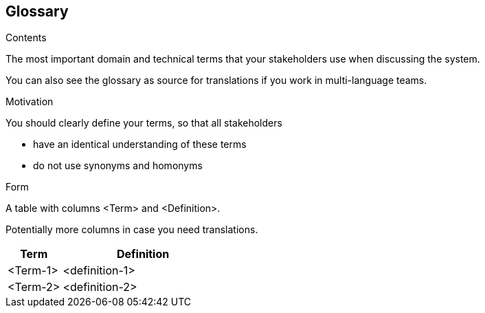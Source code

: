 [[section-glossary]]
== Glossary

[role="help"]
****
.Contents
The most important domain and technical terms that your stakeholders use when discussing the system.

You can also see the glossary as source for translations if you work in multi-language teams.

.Motivation
You should clearly define your terms, so that all stakeholders

* have an identical understanding of these terms
* do not use synonyms and homonyms

.Form
A table with columns <Term> and <Definition>.

Potentially more columns in case you need translations.

****

[options="header",cols="1,3"]
|===
| Term
| Definition

| <Term-1>
| <definition-1>

| <Term-2>
| <definition-2>
|===

